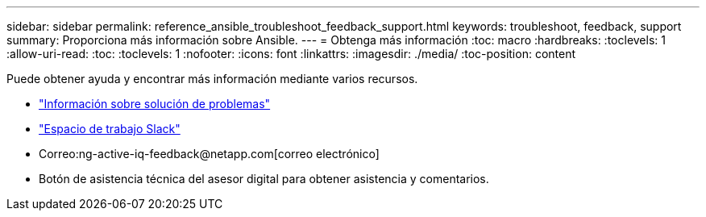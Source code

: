 ---
sidebar: sidebar 
permalink: reference_ansible_troubleshoot_feedback_support.html 
keywords: troubleshoot, feedback, support 
summary: Proporciona más información sobre Ansible. 
---
= Obtenga más información
:toc: macro
:hardbreaks:
:toclevels: 1
:allow-uri-read: 
:toc: 
:toclevels: 1
:nofooter: 
:icons: font
:linkattrs: 
:imagesdir: ./media/
:toc-position: content


[role="lead"]
Puede obtener ayuda y encontrar más información mediante varios recursos.

* link:https://netapp.io/2019/08/05/dealing-with-the-unexpected/["Información sobre solución de problemas"^]
* link:https://netapp.io/["Espacio de trabajo Slack"^]
* Correo:ng-active-iq-feedback@netapp.com[correo electrónico]
* Botón de asistencia técnica del asesor digital para obtener asistencia y comentarios.

